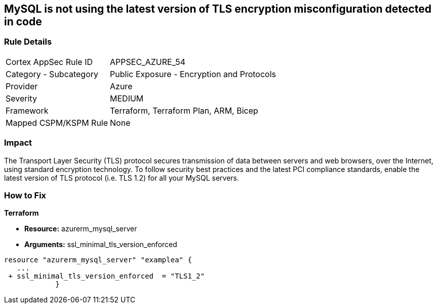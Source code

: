 == MySQL is not using the latest version of TLS encryption misconfiguration detected in code


=== Rule Details

[cols="1,2"]
|===
|Cortex AppSec Rule ID |APPSEC_AZURE_54
|Category - Subcategory |Public Exposure - Encryption and Protocols
|Provider |Azure
|Severity |MEDIUM
|Framework |Terraform, Terraform Plan, ARM, Bicep
|Mapped CSPM/KSPM Rule |None
|===




=== Impact
The Transport Layer Security (TLS) protocol secures transmission of data between servers and web browsers, over the Internet, using standard encryption technology.
To follow security best practices and the latest PCI compliance standards, enable the latest version of TLS protocol (i.e.
TLS 1.2) for all your MySQL servers.

=== How to Fix


*Terraform* 


* *Resource:* azurerm_mysql_server
* *Arguments:*  ssl_minimal_tls_version_enforced


[source,go]
----
resource "azurerm_mysql_server" "examplea" {
   ...
 + ssl_minimal_tls_version_enforced  = "TLS1_2"
            }
----
